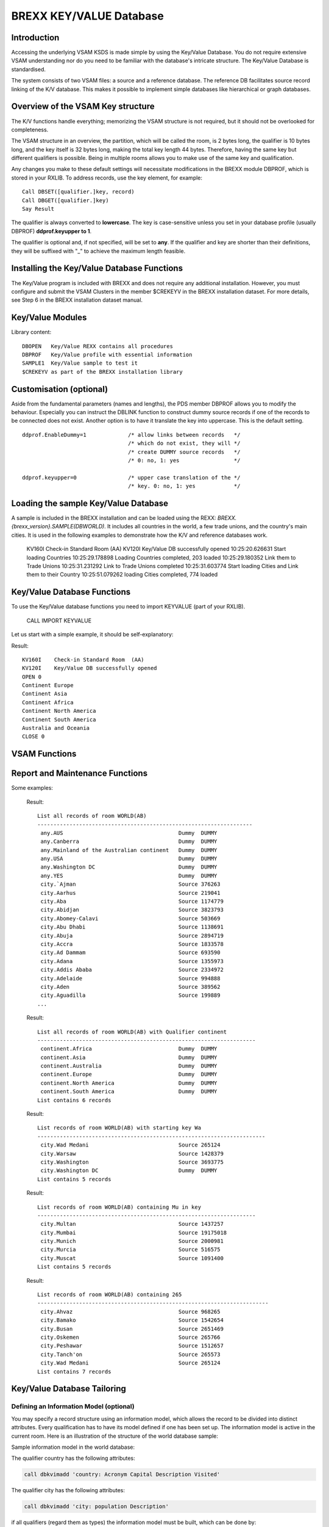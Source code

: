 BREXX KEY/VALUE Database
========================

Introduction
------------

Accessing the underlying VSAM KSDS is made simple by using the Key/Value 
Database. You do not require extensive VSAM understanding nor do you need 
to be familiar with the database's intricate structure. The Key/Value Database 
is standardised.

The system consists of two VSAM files: a source and a reference database. The 
reference DB facilitates source record linking of the K/V database. This makes 
it possible to implement simple databases like hierarchical or graph databases. 

Overview of the VSAM Key structure
----------------------------------

The K/V functions handle everything; memorizing the VSAM structure is not 
required, but it should not be overlooked for completeness. 

The VSAM structure in an overview, the partition, which will be called the 
room, is 2 bytes long, the qualifier is 10 bytes long, and the key itself 
is 32 bytes long, making the total key length 44 bytes. Therefore, having the 
same key but different qualifiers is possible. Being in multiple rooms allows 
you to make use of the same key and qualification.

Any changes you make to these default settings will necessitate modifications 
in the BREXX module DBPROF, which is stored in your RXLIB.
To address records, use the key element, for example::

    Call DBSET([qualifier.]key, record)
    Call DBGET([qualifier.]key) 
    Say Result

The qualifier is always converted to **lowercase**. The key is case-sensitive 
unless you set in your database profile (usually DBPROF) **ddprof.keyupper to 1**.

The qualifier is optional and, if not specified, will be set to **any**. If the 
qualifier and key are shorter than their definitions, they will be suffixed 
with "_" to achieve the maximum length feasible. 

Installing the Key/Value Database Functions
-------------------------------------------

The Key/Value program is included with BREXX and does not require any 
additional installation. However, you must configure and submit the VSAM 
Clusters in the member $CREKEYV in the BREXX installation dataset. For more 
details, see Step 6 in the BREXX installation dataset manual. 

Key/Value Modules
-----------------

Library content::

    DBOPEN   Key/Value REXX contains all procedures    
    DBPROF   Key/Value profile with essential information
    SAMPLE1  Key/Value sample to test it 
    $CREKEYV as part of the BREXX installation library 

Customisation (optional)
------------------------

Aside from the fundamental parameters (names and lengths), the PDS member 
DBPROF allows you to modify the behaviour. Especially you can instruct the 
DBLINK function to construct dummy source records if one of the records to be 
connected does not exist. Another option is to have it translate the key into 
uppercase. This is the default setting.     

::

   ddprof.EnableDummy=1             /* allow links between records   */  
                                    /* which do not exist, they will */  
                                    /* create DUMMY source records   */  
                                    /* 0: no, 1: yes                 */  
   
   ddprof.keyupper=0                /* upper case translation of the */  
                                    /* key. 0: no, 1: yes            */  

Loading the sample Key/Value Database
-------------------------------------

A sample is included in the BREXX installation and can be loaded using the 
REXX: `BREXX.{brexx_version}.SAMPLE(DBWORLD)`. It includes all countries in the 
world, a few trade unions, and the country's main cities. It is used in the 
following examples to demonstrate how the K/V and reference databases work. 

    KV160I    Check-in Standard Room  (AA)                               
    KV120I    Key/Value DB successfully opened                           
    10:25:20.626631 Start loading Countries                              
    10:25:29.178898 Loading Countries completed, 203 loaded              
    10:25:29.180352 Link them to Trade Unions                            
    10:25:31.231292 Link to Trade Unions completed                       
    10:25:31.603774 Start loading Cities and Link them to their Country  
    10:25:51.079262 loading Cities completed, 774 loaded                 

Key/Value Database Functions
----------------------------

To use the Key/Value database functions you need to import KEYVALUE (part of your RXLIB).

    CALL IMPORT KEYVALUE  

Let us start with a simple example, it should be self-explanatory:  

.. code-block:: 
    :linenos:

    call import keyvalue                                             
    say "OPEN  "DBOPEN()                                             
                                                                   
    /* Add Continents  */                                              
       Call DBSET('Continent.Europe','Continent Europe')                
       Call DBSET('Continent.Asia','Continent Asia')                    
       Call DBSET('Continent.Africa','Continent Africa')                
       Call DBSET('Continent.North America','Continent North America')  
       Call DBSET('Continent.South America','Continent South America')  
       Call DBSET('Continent.Australia','Australia and Oceania')        
                                                                       
    /* Get Continents  */                                              
       call DBGET('Continent.Europe')                                  
       say dbresult                                                    
       call DBGET('Continent.Asia')                                    
       say dbresult                                                    
       call DBGET('Continent.Africa')                                  
       say dbresult                                                    
       call DBGET('Continent.North America')                           
       say dbresult                                                    
       call DBGET('Continent.South America')                           
       say dbresult                                                    
       call DBGET('Continent.Australia')                               
       say dbresult 
       say "CLOSE "DBCLOSE()        
    exit                                                                              

Result::

    KV160I    Check-in Standard Room  (AA)        
    KV120I    Key/Value DB successfully opened    
    OPEN 0                                        
    Continent Europe                              
    Continent Asia                                
    Continent Africa                              
    Continent North America                       
    Continent South America                       
    Australia and Oceania                         
    CLOSE 0                                       

VSAM Functions
--------------

.. function:: DBOPEN()
    
    Opens the key/value VSAM dataset. 
    
    Opens the standard Key/Value Database. If DBOPEN was successful an RC of 
    zero is returned, else it failed.

    .. code-block:: rexx
       :linenos:
    
       say "OPEN  "DBOPEN() ->	OPEN  0    

.. function:: DBROOM(room-name)
    
    Assigns a room.

    The DBROOM function divides the Key/Value Database into distinct areas 
    that can be projects, applications, or anything else. This means that you 
    have many Key/Value Databases in a single VSAM dataset.

    The definition of a room is optional if not defined it automatically 
    switches into a standard room. Use the DBROOM command to define a new room 
    or to reuse an existing one. If the room is not already there, it will be 
    created and recorded in the Key/Value database's control record. There 
    will always be an uppercase translation of the room name.  

    By designating a room, you can specify the space where the following 
    commands take effect. 

    You can define the same Key of a record more than once by using various 
    rooms. Since they cannot see one another, rooms cannot communicate. 
    
    For example, write records (with the same key) in different rooms and 
    report them.  

    .. code-block:: rexx
       :linenos:
    
       call import 'KeyValue'                       
       call DBOPEN                                  
       call DBROOM 'Beverages'                      
       say '*** Room Beverages ***'                 
       call DBSET('Beer','Munich Hofbraeuhaus')     
       call DBSET('Whisky','Black Label')           
       call DBGET('Whisky')                         
          say left(dbkey,8)': ' dbresult            
       call DBGET('Beer')                           
          say left(dbkey,8)': ' dbresult            
       call DBROOM 'Booze'                          
       say '*** Room Booze     ***'                 
       call DBSET('Beer','Guiness')                 
       call DBSET('Whisky','Bushmills')             
       call DBGET('Whisky')                         
          say left(dbkey,8)': ' dbresult            
       call DBGET('Beer')                           
          say left(dbkey,8)': ' dbresult            
       call DBROOM 'Beverages'                      
       say '*** Room Beverages ***'                 
       call DBGET('Whisky')                         
          say left(dbkey,8)': ' dbresult            
       call DBGET('Beer')                           
          say left(dbkey,8)': ' dbresult            
       call dbclose                                 

    Result::

        KV160I    Check-in Standard Room  (AA)       
        KV120I    Key/Value DB successfully opened   
        *** Room Beverages ***                       
        Whisky  :  Black Label                       
        Beer    :  Munich Hofbraeuhaus               
        *** Room Booze     ***                       
        Whisky  :  Bushmills                         
        Beer    :  Guiness                           
        *** Room Beverages ***                       
        Whisky  :  Black Label                       
        Beer    :  Munich Hofbraeuhaus               

.. function:: DBCLOSE()

    Closes the Key/Value Database. 

    .. code-block:: rexx
       :linenos:
    
       say "CLOSE "DBCLOSE()  ->	CLOSE 0   

.. function:: DBSET([qualifier.]key, value)	
    
    Writes a key/value record to the DB.

    The record indicated by the qualifier and key arguments will be saved 
    into the Key/Value Database. If the record is already present, it will be 
    overwritten. 

    A BREXX DCL data structure can be used to compose the record's various 
    components. Go to the BREXX User's Guide for further information. 
    `DCL('structure-name,'$DEFINE')`. The qualifier parameter defaults to “any”.

    Return codes:
    - 0 Put successfully
    - 8 Put failed

    Variables:    
    - `dbKey` contains the key  
    - `dbFKey` contains the full key (including the qualifier, key) 
    - `dbResult` contains the full record (including the full key)  
    - `dbRC` return code of the function

    For example, adding continents to the database: 

    .. code-block:: rexx
       :linenos:
    
       /* Add Continents  */                                            
          SAY DBSET('Cont.Europe','Continent Europe')                   
          SAY DBSET('Cont.Asia','Continent Asia')                       
          SAY DBSET('Cont.Africa','Continent Africa')                   
          SAY DBSET('Cont.North America','Continent North America')     
          SAY DBSET('Cont.South America','Continent South America')     
          SAY DBSET('Cont.Australia','Australia and Oceania')

.. function:: DBGET([qualifier].key)	
    
    Reads a key/value record from the DB.
    
    A BREXX DCL data structure can be used to compose the record's various components. Go to the BREXX User's Guide for further information. DCL('structure-name,'$DEFINE'). The qualifier parameter defaults to “any”.

    Return code:
    - 0 Get successfully
    - 8 Get failed

    Variables:    
    - `dbKey` contains the key  
    - `dbFKey` contains the full key (including the qualifier, key) 
    - `dbResult` contains the full record (including the full key)  
    - `dbRC` return code of the function

    For example, reading the Continents                     


    .. code-block:: rexx
       :linenos:
    
       /* Get Continents  */                  
       call DBGET('Cont.Europe')           
       say dbresult                        
       call DBGET('Cont.Asia')             
       say dbresult                        
       call DBGET('Cont.Africa')           
       say dbresult                        
       call DBGET('Cont.North America')    
       say dbresult                        
       call DBGET('Cont.South America')    
       say dbresult                        
       call DBGET('Cont.Australia')        
       say dbresult        
    
    Results::

        Continent Europe          
        Continent Asia            
        Continent Africa          
        Continent North America   
        Continent South America   
        Australia and Oceania                            

.. function:: DBDEL([qualifier.]key)

    Deletes a record specified by the qualifier and key parameters. The 
    qualifier parameter defaults to “any”.

    Return code:
    - 0 Get successfully
    - 8 Get failed

    Variables:    
    - `dbKey` contains the key  
    - `dbFKey` contains the full key (including the qualifier, key) 
    - `dbResult` contains the full record (including the full key)  
    - `dbRC` return code of the function

    .. code-block:: rexx
       :linenos:
    
       /* Remove Europe and Asia, add Eurasia instead */        
       say "Delete "DBDEL('Cont.Europe')                     
       say dbresult                                          
       say "Delete "DBDEL('Cont.Asia')                       
       say dbresult                                          
       call DBSET('Cont.Eurasia','Continent of Eurasia')     
       say dbresult                                          
       call DBGET('Cont.Eurasia','Continent of Eurasia')     
       say dbresult  

    Results::

        Delete 0                                                      
        CONT____Europe__________________________Continent Europe      
        Delete 0                                                      
        CONT____Asia____________________________Continent Asia        
        CONT____Eurasia_________________________Continent of Eurasia  
        Continent of Eurasia                                                                                  

.. function:: DBREMOVE([QUALIFIER/ALL/ONLY/ANY/CONTAINS],string)
    
    Removes records of a project. 

    REMOVE records of the actual room. 
    
    Keywords:
    - `ALL` removes all members of the active room 
    - `QUALIFIER` removes all records of the qualifier defined in the string parameter 
    - `ONLY` removes all records whose key starts with the given string. The key is the plain key without the qualifier
    - `ANY` removes all records whose key contains the string parameter. The key is the plain key without the qualifier
    - `CONTAINS` removes all records whose record content contains string parameter

    .. note::
        There is no function to remove all records of the VSAM dataset.

    .. code-block:: rexx
       :linenos:
    
       call import KeyValue                                                               
       call dbmsglv 'N'                                                                   
       say "OPEN  "DBOPEN()             /* Open Key/Value Database */                    
       say "ROOM  "DBROOM('WORLD')      /* switch to WORLD         */                    
       call dbremove('QUA',"Continent") /* Remove records w. qualifier Continent */    
       call dbremove('ANY',"Mu")        /* Remove recs containing Mu in the key */                                                        
       call dbremove('ONLY',"Wa")       /* Remove recs with starting key Wa */ 
       call dbremove('ALL')             /* Remove all recs of the active room */ 
       say "CLOSE "DBCLOSE()    

    Result::
        
        OPEN  4                                                                 
        ROOM  0                                                                 
        Remove all records of room WORLD(AB) with Qualifier continent           
        ------------------------------------------------------------------------
        continent.Africa removed                                                
        continent.Asia removed                                                  
        continent.Australia removed                                             
        continent.Europe removed                                                
        continent.North_America removed                                         
        continent.South_America removed                                         
        Number of records removed 6                                             
        
        Remove records of room WORLD(AB) containing Mu in key                   
        ------------------------------------------------------------------------
        city.Multan removed                                                     
        city.Mumbai removed                                                     
        city.Munich removed                                                     
        city.Murcia removed                                                     
        city.Muscat removed                                                     
        Number of records removed 5                                             
        
        Remove records of room WORLD(AB) with starting key Wa                   
        ------------------------------------------------------------------------
        city.Warsaw removed                                                     
        city.Washington removed                                                 
        city.Washington_DC removed                                              
        Number of records removed 3                                             
        
        Remove all records of room WORLD(AB)                                    
        ------------------------------------------------------------------------
        city.`Ajman removed                                                     
        city.Aarhus removed                                                     
        city.Aba removed                                                        
        city.Abidjan removed                                                    
        city.Abomey-Calavi removed                                              
        city.Abu_Dhabi removed                                                  
        city.Abuja removed                                                      
        city.Accra removed                                                      
        city.Ad_Dammam removed                                                  
        city.Adana removed                                                      
        city.Addis_Ababa removed                                                
        ...
        country.Zambia removed                   
        country.Zimbabwe removed                 
        union.BRICS removed                      
        union.Common_Wealth removed              
        union.European_Union removed             
        union.North_American_Free_Trade removed  
        union.Southeast_Asian_Nations removed    
        Number of records removed 1036           
        
        CLOSE 0                                  

.. function:: DBLOCATE([[qualifier.]key/key-prefix])
    
    Positions to a key/value record.

    Positions the VSAM to the first occurrence of the qualifier and key. If the
    key parameter does not exist or is the prefix of a key, LOCATE positions it
    to the key which comes next. 

    The records can be read sequentially by DBNEXT. The qualifier parameter 
    defaults to “any”.

    Return code:
    - 0 Get successfully
    - 8 Get failed

    Variables:    
    - `dbKey` contains the key  
    - `dbFKey` contains the full key (including the qualifier, key) 
    - `dbRC` return code of the function

.. function:: DBNEXT([ALL])
    
    Reads the next key/value record.

    Following a DBLOCATE, the first, or next, record will be read. It will be 
    returned as the next record if it matches the key given in DBLOCATE; 
    otherwise, ALL must be supplied as a parameter. Any records that come after
    will be returned. The ending must be controlled by your REXX script. After
    the last record, the EOF condition will be reported 

    The qualifier parameter defaults to “any”.

    Return code:
    - 0 Get successfully
    - 8 Get failed

    Variables:    
    - `dbKey` contains the key  
    - `dbFKey` contains the full key (including the qualifier, key) 
    - `dbResult` contains the full record (including the full key)  
    - `dbRC` return code of the function

    .. code-block:: rexx
       :linenos:
    
       /* Locate North America and read all continents following */   
       say DBLOCATE('Cont.North America')                           
       do forever                                                   
          if DBNEXT()>0 then leave                                               
          say DBRESULT                                              
       end   

    Results::

        Continent North America     
        Continent South America                                                          

.. function:: DBLINK([qualifier.]key,[qualifier.]key, link-type)
    
    Link two key/value records.

    DBLINK produces a record in the Reference Dataset that contains both keys 
    and the link-type as the reference key. Both records must exist. This 
    allows the navigation between the source records.

    The qualifier parameters default to “any”.

    Return code :
    - 0 Both records successfully linked 
    - 8 link failed, check the existence of source and target record
    
    Variables:
    - `dbRC` return code of the function
    - `dbLHS` full-key of the source-record    
    - `dbRHS` full-key of the target-record    

.. function:: DBDELREF([qualifier.]key,[qualifier.]key, link-type)  
    
    de-link two key/value records

    DBDELREF removes the link between two source records. It is the counterpart
    to DBLINK. The qualifier parameters default to “any”.

    Return code :
    - 0 link successfully removed  
    - 8 link remove failed
    
    Variables:
    - `dbRC` return code of the function
    - `dbLHS` full-key of the source-record    
    - `dbRHS` full-key of the target-record   

.. function:: DBDELREFALL([qualifier.]key)
    
    de-link all references of a source record

    All links that were started from a source record are removed by 
    DBDELREFALL. Links initiated from another source record to this one, are 
    not removed. The default value for the qualifier is "any".

    Return code :
    - 0 links successfully removed  
    - 8 links remove failed

.. function:: DBPRINT([qualifier.]key)
    
    Prints VSAM KEY Value Record including created References. If an information 
    model is defined it also splits the record in its attributes.

    Example::

        DBPRINT country.U.S.A
        
        country.U.S.A                                        
        // ------------------------------------------        
        // Source available                                  
        //            Attributes                             
        // ------------------------------------------        
         *ACRONYM           USA                              
         *CAPITAL           Washington DC                    
         *DESCRIPTION       ?_                               
         *VISITED           ?_                               
        // ------------------------------------------        
        //            Links to other Records                 
        // ------------------------------------------        
         >CAPITAL-IS        city.WASHINGTON DC               
         >CONTAINED-IN      continent.NORTH AMERICA          
         >MEMBER-OF         union.NORTH AMERICAN FREE TRADE  

.. function:: DBOUTARRAY(array-number) 
    
    stores all created output of a command in an array              

    Example::

      s4=screate(250)                  /* create an array */    
      call setg('dbOutArray',s4)       /* assign it to dboutarray */         
      call dbprint(country,'DETAILS')  /* run command, output stored in array */    
      call setg('dbOutArray','')       /* reset assignment, next commands will be
                                          normally displayed */

.. function:: DBSAY(output-line) 
    
    Prints the line (like SAY does), but DBOUTARRAY can also redirect it to an
    array. This lets you mix your output with any Key/Value command. 

.. function:: DBRCOUNT([qualifier.]key,'REFERENCES/USAGES')
    
    Counts the references or usages of a specific Key/Value record.  

Report and Maintenance Functions
--------------------------------

.. function:: DBLIST([[QUALIFIER/ONLY/ANY/CONTAINS],string])

    List all records using the keyword (1. Parameter) and string combination.
    
    If DBLIST is run without any parameters, it returns all entries for the 
    active room. 

    Keyword:
    - `QUALIFIER` lists all records of the qualifier defined in the string parameter 
    - `ONLY` lists all records whose key starts with the string parameter. The key is the plain key without the qualifier
    - `ANY` lists all records whose key contains the string parameter. The key is the plain key without the qualifier
    - `CONTAINS` lists all records whose record content contains string parameter

    The DBLIST Format::

        List records of room WORLD(AB) with starting key Wa                    
        -----------------------------------------------------------------------
         city.Wad Medani                            Source 265124              
         city.Warsaw                                Source 1428379             
         city.Washington                            Source 3693775             
         city.Washington DC                         Dummy  DUMMY               
        List contains 5 records                                                

    - The first column contains the qualifier and the key
    - The second column contains either Source or Dummy. 
      - Source means a source record was inserted via DBSET (or equivalent command) 
      - Dummy means no source record was inserted yet, but the name has been reserved by a 
    - DBREFERENCE command: The third column contains the source record  

Some examples:

    .. code-block:: rexx
       :linenos:
    
       CALL DBLIST()

    Result::

        List all records of room WORLD(AB)                                      
        -------------------------------------------------------------------
         any.AUS                                    Dummy  DUMMY                
         any.Canberra                               Dummy  DUMMY                
         any.Mainland of the Australian continent   Dummy  DUMMY                
         any.USA                                    Dummy  DUMMY                
         any.Washington DC                          Dummy  DUMMY                
         any.YES                                    Dummy  DUMMY                
         city.`Ajman                                Source 376263               
         city.Aarhus                                Source 219041               
         city.Aba                                   Source 1174779              
         city.Abidjan                               Source 3823793              
         city.Abomey-Calavi                         Source 503669               
         city.Abu Dhabi                             Source 1138691              
         city.Abuja                                 Source 2894719              
         city.Accra                                 Source 1833578              
         city.Ad Dammam                             Source 693590               
         city.Adana                                 Source 1355973              
         city.Addis Ababa                           Source 2334972              
         city.Adelaide                              Source 994888               
         city.Aden                                  Source 389562               
         city.Aguadilla                             Source 199889 
        ...     

    .. code-block:: rexx
       :linenos:
    
       call dblist('QUALIFIER',"Continent")   

    Result::
    
        List all records of room WORLD(AB) with Qualifier continent      
        --------------------------------------------------------------------
         continent.Africa                           Dummy  DUMMY         
         continent.Asia                             Dummy  DUMMY         
         continent.Australia                        Dummy  DUMMY         
         continent.Europe                           Dummy  DUMMY         
         continent.North America                    Dummy  DUMMY         
         continent.South America                    Dummy  DUMMY         
        List contains 6 records                                          
    

    .. code-block:: rexx
       :linenos:
    
       call dblist('ONLY',"Wa")     

    Result::

        List records of room WORLD(AB) with starting key Wa                    
        -----------------------------------------------------------------------
         city.Wad Medani                            Source 265124              
         city.Warsaw                                Source 1428379             
         city.Washington                            Source 3693775             
         city.Washington DC                         Dummy  DUMMY               
        List contains 5 records                                                

    .. code-block:: rexx
       :linenos:
    
       call dblist('ANY',"Mu")

    Result::

        List records of room WORLD(AB) containing Mu in key                     
        --------------------------------------------------------------------
         city.Multan                                Source 1437257              
         city.Mumbai                                Source 19175018             
         city.Munich                                Source 2000981              
         city.Murcia                                Source 516575               
         city.Muscat                                Source 1091400              
        List contains 5 records                                                 

    .. code-block:: rexx
       :linenos:
    
       call dblist('CONTAIN',"265")     

    Result::

        List records of room WORLD(AB) containing 265                           
        ------------------------------------------------------------------------
         city.Ahvaz                                 Source 968265               
         city.Bamako                                Source 1542654              
         city.Busan                                 Source 2651469              
         city.Oskemen                               Source 265766               
         city.Peshawar                              Source 1512657              
         city.Tanch'on                              Source 265573               
         city.Wad Medani                            Source 265124               
        List contains 7 records  

.. function:: DBKEEP([[QUALIFIER/ONLY/ANY/CONTAINS],string])  
    
    The functionality is similar to that of DBLIST, except that it saves the 
    result in a SARRAY that can be utilised in FMTLIST to be displayed or any 
    other post-process. 

    :returns: the created SARRAY number

    Example:
    
    .. code-block:: rexx
       :linenos:
    
       s2=dbkeep('Qualifier','Country')   
       buffer.0='ARRAY 's1                
       Call fmtlist                       

.. function:: DBNKEEP([[QUALIFIER/ONLY/ANY/CONTAINS],string]) 

    The functionality is the same as that of DBKEEP, but all messages are suppressed. 

    :returns: the created SARRAY number

.. function:: DBKKEEP([[QUALIFIER/ONLY/ANY/CONTAINS],string])  lists records 
    
    The functionality is similar to that of DBKEEP, except just the KEY is saved as the result in a SARRAY. 
    
    :returns: the created SARRAY number

.. function:: DBHOOD([qualifier.]key) 
    
    Prints the neighbourhood (References) of a Record.

    Example::

        DBHOOD country.U.S.A
        Result
          PART-OF           city.ATLANTA                       
          PART-OF           city.ATLANTA:U.S.A                 
          PART-OF           city.BOSTON                        
          PART-OF           city.BOSTON:U.S.A                  
          PART-OF           city.CHICAGO                       
          PART-OF           city.CHICAGO:U.S.A                 
          PART-OF           city.DALLAS                        
          PART-OF           city.DALLAS:U.S.A                  
          PART-OF           city.HOUSTON                       
          PART-OF           city.HOUSTON:U.S.A                 
          PART-OF           city.LOS ANGELES                   
          PART-OF           city.LOS ANGELES:U.S.A             
          PART-OF           city.MIAMI                         
          PART-OF           city.MIAMI:U.S.A                   
          PART-OF           city.NEW YORK                      
          PART-OF           city.NEW YORK:U.S.A                
          PART-OF           city.PHILADELPHIA                  
          PART-OF           city.PHILADELPHIA:U.S.A            
          PART-OF           city.WASHINGTON                    
          PART-OF           city.WASHINGTON:U.S.A              
           |  Refer(s) to country.U.S.A                        
           V                                                   
        +--------------------------------------------------+   
        | country.U.S.A                                    |   
        +--------------------------------------------------+   
           |  Reference(s) from country.U.S.A                
           V                                                 
          CAPITAL-IS        city.WASHINGTON DC               
          CONTAINED-IN      continent.NORTH AMERICA          
          MEMBER-OF         union.NORTH AMERICAN FREE TRADE  

.. function:: DBREFERENCE([qualifier.]key,[max-level],[REFS/DETAILS]) 

    Navigates from a given qualifier.key combination to all referred records
    (forward direction). Max-level defines how many nested levels are allowed 
    (the default is 99). With REFS only the referred entries will be reported.
    With  DETAILS referred entries and the link type are reported. 

    The qualifier parameter defaults to “any”.

    .. code-block:: rexx
       :linenos:
    
       Call dbreference('country.USA')

    Results::

        References of Country.USA                   
        --------------------------------------------
        Country.USA -- part of -->  North America   
        
        Which references constitute city.Munich, 99 levels down, report referred entries only:
        Call dbreference('country.USA',99,'REFS')
        
        city.Munich                                  
          PART-OF           country.GERMANY          
          CAPITAL-IS        city.BERLIN              
          PART-OF           country.GERMANY          
          CONTAINED-IN      continent.EUROPE         
          MEMBER-OF         union.EUROPEAN UNION     
          SIGHT             event.OCTOBERFEST        
          BREWERY           any.HACKERBRAEU          
          BREWERY           any.HOFBRAEU             
          TYPE              any.DARK                 
          TYPE              any.EXPORT               
          BREWERY           any.LOEWENBRAEU          
          BREWERY           any.PAULANER             
          SIGHT             location.HOFBRAEUHAUS    
          BREWERY           any.HOFBRAEU             
        Elements found 14   

    Which references constitute city.Munich, 99 levels down, report referred and link type entries only:

    .. code-block:: rexx
       :linenos:
    
       Call dbreference('country.USA',99,'LINK')

    Results::

        city.Munich                                  
          PART-OF           country.GERMANY          
          CAPITAL-IS        city.BERLIN              
          PART-OF           country.GERMANY          
          CONTAINED-IN      continent.EUROPE         
          MEMBER-OF         union.EUROPEAN UNION     
          SIGHT             event.OCTOBERFEST        
          BREWERY           any.HACKERBRAEU          
          BREWERY           any.HOFBRAEU             
          TYPE              any.DARK                 
          TYPE              any.EXPORT               
          BREWERY           any.LOEWENBRAEU          
          BREWERY           any.PAULANER             
          SIGHT             location.HOFBRAEUHAUS    
          BREWERY           any.HOFBRAEU             
        Elements found 14                            

    Which references constitute city.Munich, 99 levels down (maximum):

    .. code-block:: rexx
       :linenos:
    
       Call dbreference('city.Munich',99)

    Results::

        References of city.Munich                                                
        ------------------------------------------------------------------------ 
         1 city.Munich                                                           
         1 +- part-of        ->  country.GERMANY                                 
         2 |  country.GERMANY                                                    
         2 |  +- capital-is     ->  city.BERLIN                                  
         3 |  |  city.BERLIN                                                     
         3 |  |  +- part-of        ->  country.GERMANY                           
         4 |  |  |  |- capital-is     -># city.BERLIN                            
         4 |  |  |  |- contained-in   ->  continent.EUROPE                       
         4 |  |  |  country.GERMANY                                              
         4 |  |  |  +- member-of      ->  union.EUROPEAN UNION                   
         2 |  |- contained-in   -># continent.EUROPE                             
         2 |  |- member-of      -># union.EUROPEAN UNION                         
         1 |- sight          ->  event.OCTOBERFEST                               
         2 |  event.OCTOBERFEST                                                  
         2 |  +- brewery        ->  any.HACKERBRAEU                              
         2 |  event.OCTOBERFEST                                                  
         2 |  +- brewery        ->  any.HOFBRAEU                                 
         3 |  |  any.HOFBRAEU                                                    
        2 |  +- brewery        ->  any.LOEWENBRAEU         
         2 |  event.OCTOBERFEST                             
         2 |  +- brewery        ->  any.PAULANER            
         1 city.Munich                                      
         1 +- sight          ->  location.HOFBRAEUHAUS      
         2 |  location.HOFBRAEUHAUS                         
         2 |  +- brewery        ->  any.HOFBRAEU            
         3 |  |  |- type           -># any.DARK             
         3 |  |  |- type           -># any.EXPORT           
            -># references have been reported previously    
        Elements found 14                                   

.. function:: DBUSAGE([qualifier.]key,[REFS/DETAILS)

    Navigates from a given qualifier.key combination to all used records (backward 
    direction). Max-level defines how many nested levels are allowed (the 
    default is 99). With REFS only the used entries will be reported. With 
    DETAILS referred entries and the link type are reported. 

    .. code-block:: rexx
       :linenos:
    
       Call dbusage('country.USA')

    Example::

            Usages of Country.USA                                
            ----------------------------------------------------
            Country.USA -- Economy <--  NAFTA                   


.. function:: DBROOMS()

    DBROOM displays all previously defined rooms.

    Example::

        List all defined rooms             
          HILBERT'S LOBBY        SAA 0     
          MOSHE'S FOOD TRUCK     SAF 0     
          PETER'S BEACH BAR      SAD 0     
          WORLD                  SAB 0     

Key/Value Database Tailoring 
----------------------------

Defining an Information Model (optional)
~~~~~~~~~~~~~~~~~~~~~~~~~~~~~~~~~~~~~~~~

You may specify a record structure using an information model, which allows the
record to be divided into distinct attributes. Every qualification has to have
its model defined if one has been set up. The information model is active in 
the current room. Here is an illustration of the structure of the world database
sample:

Sample information model in the world database:

The qualifier country has the following attributes:  

.. code-block:: rexx

   call dbkvimadd 'country: Acronym Capital Description Visited'  

The qualifier city has the following attributes:  

.. code-block:: rexx

   call dbkvimadd 'city: population Description'    

if all qualifiers (regard them as types) the information model must be built, 
which can be done by:               

.. code-block:: rexx

   call dbkvimbuild                                                 

The information model should be defined at the initialisation process before the 
database is loaded. The following is the definition of the world database:

.. code-block:: rexx
   :linenos:

   /* ------------------------------------------------------------
    * Store a simple Key/Value Information Model                  
    * Example:                                                    
    *    country: Acronym Capital Description Visited             
    *      |      |       |       |           fourth-attribute    
    *      |      |       |       third-attribute                 
    *      |      |       second-attribute                        
    *      |      first-attribute                                 
    *      record-type                                            
    * ------------------------------------------------------------
    */                                                            
   call dbkvimadd 'country: Acronym Capital Description Visited'  
   call dbkvimadd 'city: population Description'                  
   /* ------------------------------------------------------------
    * Build Information Model and save it in the Control Record   
    * ------------------------------------------------------------
    */                                                            
   call dbkvimbuild                                               

Once activated the record can be automatically structured by some commands into 
its single attributes for example DBPRINT.

Defining additional Key/Value Databases
~~~~~~~~~~~~~~~~~~~~~~~~~~~~~~~~~~~~~~~

You can add additional Key/Value Databases as needed. Their definition lengths 
may vary (e.g. qualifier and key)

Setting up a Key/Value Profile 
~~~~~~~~~~~~~~~~~~~~~~~~~~~~~~

To personalise the profile REXX script, alter the following REXX variables; any
valid dataset or dd name may be selected: define a profile, for example, `DBPROF1`

.. code-block:: rexx
   :linenos:

   /* ------------------------------------------------------------
    * Private Key/Value Profile                                  
    * ------------------------------------------------------------
    */                                                            
     ddprof.DDKEY='PRIVALUE'         /* DD Name of Key/Value DB*/ 
     ddprof.DDREF='PRIREFS'          /* DD Name of Key/Ref DB  */ 
     ddprof.DSNKEY='BREXX.PRIVALUE'  /* DSN of Key/Value DB    */ 
     ddprof.DSNREF='BREXX.PROREFS'   /* DSN of Key/REF DB      */ 
     ddprof.keylen =12                /* Plain Key length              */  
     ddprof.roomlen=2                 /* Room length                   */  
     ddprof.quallen=4                 /* Qualifier/Project/Bucket      */  
     ddprof.typelen=4                 /* Type length in Reference DB   */  
                                                                           
     ddprof.keyupper=1                /* upper case translation of the */  
                                      /* key. 0: no, 1: yes            */  
     ddprof.EnableDummy=1             /* allow links between records   */  
                                      /* which do not exist, they will */  
                                      /* create DUMMY source records   */  
                                      /* 0: no, 1: yes                 */  
    return 0                                                                  

- **Keylen**: Key/Value key `length=ddprof.keylen+ddprof.projlen+ddprof.roomlen`. In our example `Keylen=18`.
- **Reflen**: Reference key `length=2*keylen+1+ddprof.typelen`. In our example `Reflen=41`.

Cluster Definition
~~~~~~~~~~~~~~~~~~

1.	Create a copy of the member $CREKEYV of the BREXX installation dataset. Change the cluster definition accordingly. 
2.	Change the Cluster sizes so that it fits your need.
3.	Submit the JCL

For our Example: 

.. code-block:: 
   :linenos:

   //* ----------------------------------------------------------------
   //* CREATE A NULL RECORD FOR THE KEY/VALUE VSAM FILES               
   //* ----------------------------------------------------------------
   //EXEC     EXEC PGM=BREXX,PARM='RXRUN',REGION=6000K                 
   //STEPLIB  DD   DSN=SYS2.LINKLIB,DISP=SHR                           
   //STDIN    DD   DUMMY                                               
   //STDOUT   DD   SYSOUT=*,DCB=(RECFM=FB,LRECL=140,BLKSIZE=5600)      
   //STDERR   DD   SYSOUT=*,DCB=(RECFM=FB,LRECL=140,BLKSIZE=5600)      
   //NULLREC  DD DSN=&&NULLREC,DISP=(,PASS),UNIT=VIO,SPACE=(TRK,(1,1)),
   //         DCB=(RECFM=FB,LRECL=255,BLKSIZE=255)                     
   //RXRUN    DD   *                                                   
      NULLR.1=COPIES('9',255); NULLR.0=1                               
     "EXECIO * DISKW NULLREC (STEM NULLR. FINIS"                       
   /*                                                                  
   //* ----------------------------------------------------------------
   //* DELETE/DEFINE THE PROMOTE VSAM CHANGE (CCID) LIST AND PRIME IT  
   //* WITH THE CONTROL RECORD                                         
   //* ----------------------------------------------------------------
   //KEYVALUE EXEC PGM=IDCAMS                                          
   //NULLREC  DD DSN=&&NULLREC,DISP=SHR                                
   //SYSPRINT DD   SYSOUT=*                                            
   //SYSIN    DD   *                                                   
     DELETE BREXX.PRIVALUE CLUSTER                                     
     SET MAXCC = 0                                                     
     DEFINE CLUSTER                           -     
              (NAME(BREXX.PRIVALUE)           -     
               INDEXED                        -     
               KEYS(18 0)                     -     
               RECORDSIZE(64 8192)            -     
               SHAREOPTIONS(2,3)              -     
               CYLINDERS(600 50)              -     
               VOLUMES(PEJ001)                -     
               UNIQUE                         -     
               SPEED)                         -     
            DATA                              -     
               (NAME(BREXX.PRIVALUE.DATA))    -     
            INDEX                             -     
               (NAME(BREXX.PRIVALUE.INDEX))         
     IF LASTCC = 0 THEN -                           
        REPRO INFILE(NULLREC) ODS(BREXX.PRIVALUE)   
   /*                                               /*                                              
   //KEYREF   EXEC PGM=IDCAMS                      
   //NULLREC  DD DSN=&&NULLREC,DISP=SHR            
   //SYSPRINT DD   SYSOUT=*                        
   //SYSIN    DD   *                               
     DELETE BREXX.PRIREFS CLUSTER                  
     SET MAXCC = 0                                 
     DEFINE CLUSTER                           -    
              (NAME(BREXX.PRIREFS)            -     
               INDEXED                        -     
               KEYS(41 0)                     -     
               RECORDSIZE(64 256)             -     
               SHAREOPTIONS(2,3)              -     
               CYLINDERS(50 25)               -     
               VOLUMES(PEJ001)                -     
               UNIQUE                         -     
               SPEED)                         -     
            DATA                              -     
               (NAME(BREXX.PRIREFS.DATA))     -     
            INDEX                             -     
               (NAME(BREXX.PRIREFS.INDEX))          
     IF LASTCC = 0 THEN -                           
        REPRO INFILE(NULLREC) ODS(BREXX.PRIREFS)    
   /*                                               
   //

Usage of the new Cluster Definition
~~~~~~~~~~~~~~~~~~~~~~~~~~~~~~~~~~~

Once the definition is constructed, you may use it by specifying the profile 
name in the DBOPEN call, for example, DBPROF1:

.. code-block:: rexx

   CALL DBOPEN('DBPROF1')

There can only be one database open at the same time! If another database was
opened during the same run, it must be closed using a `DBCLOSE`.

